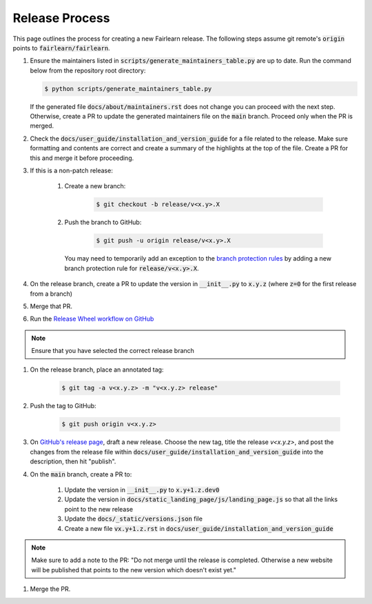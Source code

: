 .. release_guide

Release Process
---------------

This page outlines the process for creating a new Fairlearn release.
The following steps assume git remote's :code:`origin` points to
:code:`fairlearn/fairlearn`.

#. Ensure the maintainers listed in :code:`scripts/generate_maintainers_table.py`
   are up to date. Run the command below from the repository root directory:

   .. code-block:: bash

        $ python scripts/generate_maintainers_table.py

   If the generated file :code:`docs/about/maintainers.rst` does not change
   you can proceed with the next step. Otherwise, create a PR to update
   the generated maintainers file on the :code:`main` branch. Proceed only
   when the PR is merged.

#. Check the :code:`docs/user_guide/installation_and_version_guide` for a file
   related to the release. Make sure formatting and contents are correct and
   create a summary of the highlights at the top of the file. Create a PR
   for this and merge it before proceeding.

#. If this is a non-patch release:

    #. Create a new branch:

        .. code-block:: bash

            $ git checkout -b release/v<x.y>.X

    #. Push the branch to GitHub:

        .. code-block:: bash

            $ git push -u origin release/v<x.y>.X

       You may need to temporarily add an exception to the
       `branch protection rules <https://github.com/fairlearn/fairlearn/settings/branches>`_
       by adding a new branch protection rule for :code:`release/v<x.y>.X`.

#. On the release branch, create a PR to update the version in :code:`__init__.py`
   to :code:`x.y.z` (where :code:`z=0` for the first release from a branch)

#. Merge that PR.

#. Run the `Release Wheel workflow on GitHub <https://github.com/fairlearn/fairlearn/actions/workflows/release-wheel.yml>`_

.. note::
    Ensure that you have selected the correct release branch

#. On the release branch, place an annotated tag:

        .. code-block:: bash

            $ git tag -a v<x.y.z> -m "v<x.y.z> release"

#. Push the tag to GitHub:

        .. code-block:: bash

            $ git push origin v<x.y.z>

#. On `GitHub's release page <https://github.com/fairlearn/fairlearn/releases>`_,
   draft a new release. Choose the new tag, title the release `v<x.y.z>`,
   and post the changes from the release file within :code:`docs/user_guide/installation_and_version_guide`
   into the description, then hit "publish".

#. On the :code:`main` branch, create a PR to:

    #. Update the version in :code:`__init__.py` to :code:`x.y+1.z.dev0`
    #. Update the version in :code:`docs/static_landing_page/js/landing_page.js`
       so that all the links point to the new release
    #. Update the :code:`docs/_static/versions.json` file
    #. Create a new file :code:`vx.y+1.z.rst` in :code:`docs/user_guide/installation_and_version_guide`

.. note::
    Make sure to add a note to the PR:
    "Do not merge until the release is completed. Otherwise a new website will
    be published that points to the new version which doesn't exist yet."

#. Merge the PR.

